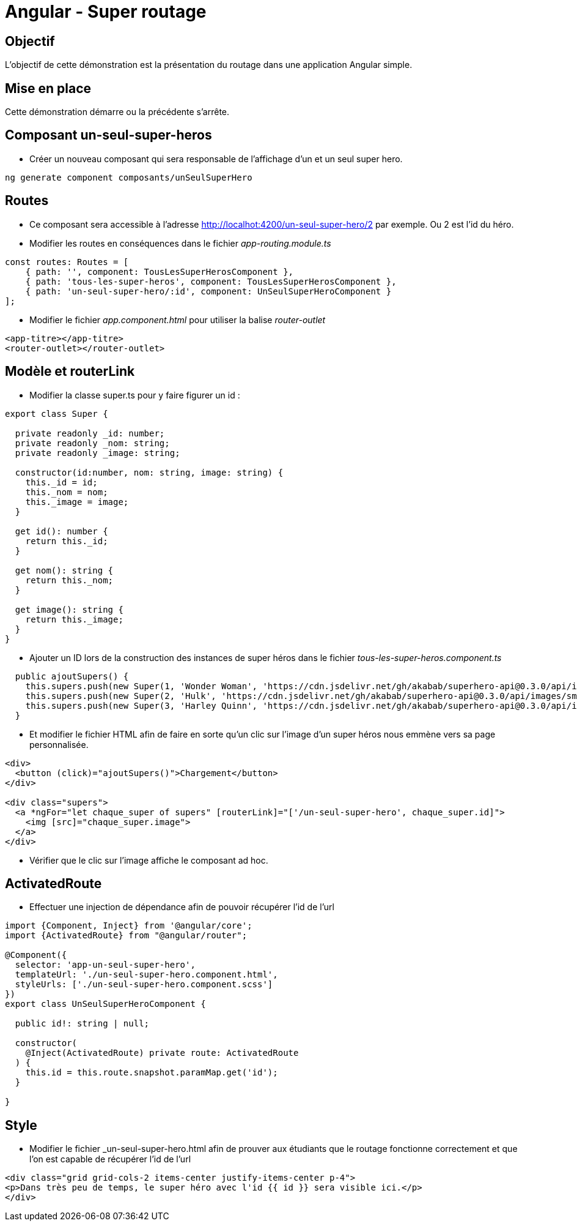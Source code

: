 = Angular - Super routage

== Objectif

L'objectif de cette démonstration est la présentation du routage dans une application Angular simple.

== Mise en place

Cette démonstration démarre ou la précédente s'arrête.

== Composant un-seul-super-heros

* Créer un nouveau composant qui sera responsable de l'affichage d'un et un seul super hero.

[source,console]
----
ng generate component composants/unSeulSuperHero
----

== Routes

* Ce composant sera accessible à l'adresse http://localhot:4200/un-seul-super-hero/2 par exemple. Ou 2 est l'id du héro.
* Modifier les routes en conséquences dans le fichier _app-routing.module.ts_

[source,typescript]
----
const routes: Routes = [
    { path: '', component: TousLesSuperHerosComponent },
    { path: 'tous-les-super-heros', component: TousLesSuperHerosComponent },
    { path: 'un-seul-super-hero/:id', component: UnSeulSuperHeroComponent }
];
----

* Modifier le fichier _app.component.html_ pour utiliser la balise _router-outlet_

[source,html]
----
<app-titre></app-titre>
<router-outlet></router-outlet>
----

== Modèle et routerLink

* Modifier la classe super.ts pour y faire figurer un id :

[source,typescript]
----
export class Super {

  private readonly _id: number;
  private readonly _nom: string;
  private readonly _image: string;

  constructor(id:number, nom: string, image: string) {
    this._id = id;
    this._nom = nom;
    this._image = image;
  }

  get id(): number {
    return this._id;
  }

  get nom(): string {
    return this._nom;
  }

  get image(): string {
    return this._image;
  }
}
----

* Ajouter un ID lors de la construction des instances de super héros dans le fichier _tous-les-super-heros.component.ts_

[source,typescript]
----
  public ajoutSupers() {
    this.supers.push(new Super(1, 'Wonder Woman', 'https://cdn.jsdelivr.net/gh/akabab/superhero-api@0.3.0/api/images/sm/720-wonder-woman.jpg'));
    this.supers.push(new Super(2, 'Hulk', 'https://cdn.jsdelivr.net/gh/akabab/superhero-api@0.3.0/api/images/sm/332-hulk.jpg'));
    this.supers.push(new Super(3, 'Harley Quinn', 'https://cdn.jsdelivr.net/gh/akabab/superhero-api@0.3.0/api/images/sm/309-harley-quinn.jpg'));
  }
----

* Et modifier le fichier HTML afin de faire en sorte qu'un clic sur l'image d'un super héros nous emmène vers sa page personnalisée.

[source,html]
----
<div>
  <button (click)="ajoutSupers()">Chargement</button>
</div>

<div class="supers">
  <a *ngFor="let chaque_super of supers" [routerLink]="['/un-seul-super-hero', chaque_super.id]">
    <img [src]="chaque_super.image">
  </a>
</div>
----

* Vérifier que le clic sur l'image affiche le composant ad hoc.

== ActivatedRoute

* Effectuer une injection de dépendance afin de pouvoir récupérer l'id de l'url

[source,typescript]
----
import {Component, Inject} from '@angular/core';
import {ActivatedRoute} from "@angular/router";

@Component({
  selector: 'app-un-seul-super-hero',
  templateUrl: './un-seul-super-hero.component.html',
  styleUrls: ['./un-seul-super-hero.component.scss']
})
export class UnSeulSuperHeroComponent {

  public id!: string | null;

  constructor(
    @Inject(ActivatedRoute) private route: ActivatedRoute
  ) {
    this.id = this.route.snapshot.paramMap.get('id');
  }

}
----

== Style

* Modifier le fichier _un-seul-super-hero.html afin de prouver aux étudiants que le routage fonctionne correctement et que l'on est capable de récupérer l'id de l'url

[source,html]
----
<div class="grid grid-cols-2 items-center justify-items-center p-4">
<p>Dans très peu de temps, le super héro avec l'id {{ id }} sera visible ici.</p>
</div>
----